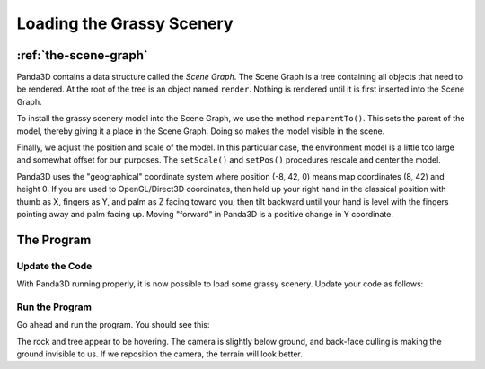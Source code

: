 .. _loading-the-grassy-scenery:

Loading the Grassy Scenery
==========================

:ref:`the-scene-graph`
----------------------

Panda3D contains a data structure called the *Scene Graph*. The Scene Graph is a
tree containing all objects that need to be rendered. At the root of the tree is
an object named ``render``. Nothing is rendered until it is first inserted into
the Scene Graph.

.. only:: cpp

   You can get the NodePath of render by calling ``window->get_render()``.

To install the grassy scenery model into the Scene Graph, we use the method
``reparentTo()``. This sets the parent of the model, thereby giving it a place
in the Scene Graph. Doing so makes the model visible in the scene.

Finally, we adjust the position and scale of the model. In this particular case,
the environment model is a little too large and somewhat offset for our
purposes. The ``setScale()`` and ``setPos()`` procedures rescale and center the
model.

Panda3D uses the "geographical" coordinate system where position (-8, 42, 0)
means map coordinates (8, 42) and height 0. If you are used to OpenGL/Direct3D
coordinates, then hold up your right hand in the classical position with thumb
as X, fingers as Y, and palm as Z facing toward you; then tilt backward until
your hand is level with the fingers pointing away and palm facing up. Moving
"forward" in Panda3D is a positive change in Y coordinate.

The Program
-----------

Update the Code
~~~~~~~~~~~~~~~

With Panda3D running properly, it is now possible to load some grassy scenery.
Update your code as follows:

.. only:: python

   .. code-block:: python

      from direct.showbase.ShowBase import ShowBase

      class MyApp(ShowBase):

          def __init__(self):
              ShowBase.__init__(self)

              # Load the environment model.
              self.scene = self.loader.loadModel("models/environment")
              # Reparent the model to render.
              self.scene.reparentTo(self.render)
              # Apply scale and position transforms on the model.
              self.scene.setScale(0.25, 0.25, 0.25)
              self.scene.setPos(-8, 42, 0)


      app = MyApp()
      app.run()

   The ShowBase procedure ``loader.loadModel()`` loads the specified file, in
   this case the environment.egg file in the models folder. The return value is
   an object of the ``NodePath`` class, effectively a pointer to the model. Note
   that :ref:`Panda Filename Syntax <loading-models>` uses the forward-slash,
   even under Windows.

.. only:: cpp

   .. code-block:: cpp

      #include "pandaFramework.h"
      #include "pandaSystem.h"

      int main(int argc, char *argv[]) {
        // Load the window and set its title.
        PandaFramework framework;
        framework.open_framework(argc, argv);
        framework.set_window_title("My Panda3D Window");
        WindowFramework *window = framework.open_window();

        // Load the environment model.
        NodePath scene = window->load_model(framework.get_models(), "models/environment");
        // Reparent the model to render.
        scene.reparent_to(window->get_render());
        // Apply scale and position transforms to the model.
        scene.set_scale(0.25f, 0.25f, 0.25f);
        scene.set_pos(-8, 42, 0);

        // Run the engine.
        framework.main_loop();
        // Shut down the engine when done.
        framework.close_framework();
        return 0;
      }

   The ShowBase procedure ``window->load_model(framework.get_models(), "path")``
   loads the specified file, in this case the environment.egg file in the models
   folder. The return value is an object of the ``NodePath`` class, effectively
   a pointer to the model. Note that
   :ref:`Panda Filename Syntax <loading-models>` uses the forward-slash, even
   under Windows.

Run the Program
~~~~~~~~~~~~~~~

Go ahead and run the program. You should see this:

|Tutorial1.jpg|

The rock and tree appear to be hovering. The camera is slightly below ground,
and back-face culling is making the ground invisible to us. If we reposition the
camera, the terrain will look better.

.. |Tutorial1.jpg| image:: tutorial1.jpg
